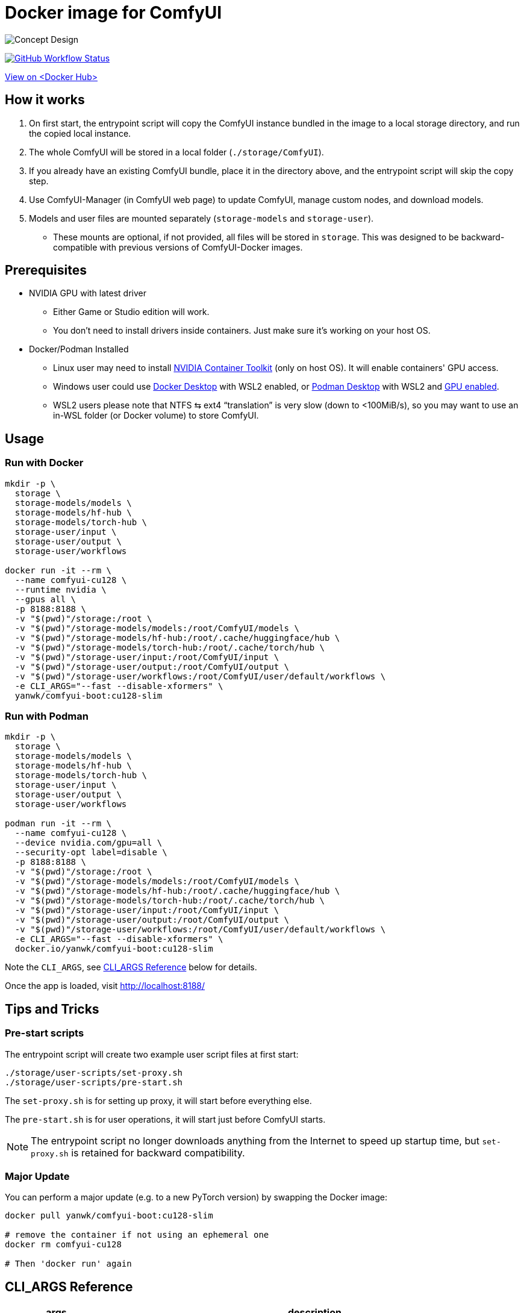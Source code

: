 # Docker image for ComfyUI

image::../docs/concept-v6-slim.svg["Concept Design"]

image:https://github.com/YanWenKun/ComfyUI-Docker/actions/workflows/build-cu128-slim.yml/badge.svg["GitHub Workflow Status",link="https://github.com/YanWenKun/ComfyUI-Docker/actions/workflows/build-cu128-slim.yml"]

https://hub.docker.com/r/yanwk/comfyui-boot/tags?name=cu128-slim[View on <Docker Hub>]


## How it works

1. On first start, the entrypoint script will copy the ComfyUI instance bundled in the image to a local storage directory, and run the copied local instance.
2. The whole ComfyUI will be stored in a local folder (`./storage/ComfyUI`).
3. If you already have an existing ComfyUI bundle, place it in the directory above, and the entrypoint script will skip the copy step.
4. Use ComfyUI-Manager (in ComfyUI web page) to update ComfyUI, manage custom nodes, and download models.
5. Models and user files are mounted separately (`storage-models` and `storage-user`).
** These mounts are optional, if not provided, all files will be stored in `storage`. This was designed to be backward-compatible with previous versions of ComfyUI-Docker images.

## Prerequisites

* NVIDIA GPU with latest driver
** Either Game or Studio edition will work.
** You don't need to install drivers inside containers. Just make sure it's working on your host OS.

* Docker/Podman Installed

** Linux user may need to install
https://docs.nvidia.com/datacenter/cloud-native/container-toolkit/latest/install-guide.html[NVIDIA Container Toolkit]
(only on host OS). It will enable containers' GPU access.

** Windows user could use 
https://www.docker.com/products/docker-desktop/[Docker Desktop] 
with WSL2 enabled, or 
https://podman-desktop.io/[Podman Desktop]
with WSL2 and 
https://podman-desktop.io/docs/podman/gpu[GPU enabled].

** WSL2 users please note that NTFS ⇆ ext4 “translation” is very slow (down to <100MiB/s), so you may want to use an in-WSL folder (or Docker volume) to store ComfyUI.


## Usage

### Run with Docker

[source,sh]
----
mkdir -p \
  storage \
  storage-models/models \
  storage-models/hf-hub \
  storage-models/torch-hub \
  storage-user/input \
  storage-user/output \
  storage-user/workflows

docker run -it --rm \
  --name comfyui-cu128 \
  --runtime nvidia \
  --gpus all \
  -p 8188:8188 \
  -v "$(pwd)"/storage:/root \
  -v "$(pwd)"/storage-models/models:/root/ComfyUI/models \
  -v "$(pwd)"/storage-models/hf-hub:/root/.cache/huggingface/hub \
  -v "$(pwd)"/storage-models/torch-hub:/root/.cache/torch/hub \
  -v "$(pwd)"/storage-user/input:/root/ComfyUI/input \
  -v "$(pwd)"/storage-user/output:/root/ComfyUI/output \
  -v "$(pwd)"/storage-user/workflows:/root/ComfyUI/user/default/workflows \
  -e CLI_ARGS="--fast --disable-xformers" \
  yanwk/comfyui-boot:cu128-slim
----

### Run with Podman

[source,bash]
----
mkdir -p \
  storage \
  storage-models/models \
  storage-models/hf-hub \
  storage-models/torch-hub \
  storage-user/input \
  storage-user/output \
  storage-user/workflows

podman run -it --rm \
  --name comfyui-cu128 \
  --device nvidia.com/gpu=all \
  --security-opt label=disable \
  -p 8188:8188 \
  -v "$(pwd)"/storage:/root \
  -v "$(pwd)"/storage-models/models:/root/ComfyUI/models \
  -v "$(pwd)"/storage-models/hf-hub:/root/.cache/huggingface/hub \
  -v "$(pwd)"/storage-models/torch-hub:/root/.cache/torch/hub \
  -v "$(pwd)"/storage-user/input:/root/ComfyUI/input \
  -v "$(pwd)"/storage-user/output:/root/ComfyUI/output \
  -v "$(pwd)"/storage-user/workflows:/root/ComfyUI/user/default/workflows \
  -e CLI_ARGS="--fast --disable-xformers" \
  docker.io/yanwk/comfyui-boot:cu128-slim
----

Note the `CLI_ARGS`, see <<cli-args, CLI_ARGS Reference>> below for details.

Once the app is loaded, visit http://localhost:8188/


## Tips and Tricks

### Pre-start scripts

The entrypoint script will create two example user script files at first start:

----
./storage/user-scripts/set-proxy.sh
./storage/user-scripts/pre-start.sh
----

The `set-proxy.sh` is for setting up proxy, it will start before everything else.

The `pre-start.sh` is for user operations, it will start just before ComfyUI starts.

NOTE: The entrypoint script no longer downloads anything from the Internet to speed up startup time, but `set-proxy.sh` is retained for backward compatibility.

### Major Update

You can perform a major update (e.g. to a new PyTorch version) by swapping the Docker image:

[source,sh]
----
docker pull yanwk/comfyui-boot:cu128-slim

# remove the container if not using an ephemeral one
docker rm comfyui-cu128

# Then 'docker run' again
----


[[cli-args]]
## CLI_ARGS Reference

[%autowidth,cols=2]
|===
|args |description

|--disable-xformers
|Disable xFormers. Enabling xFormers can cause 
https://github.com/YanWenKun/ComfyUI-Docker/issues/128[issues] 
on Blackwell GPUs, but may be required for some video workflows (e.g. SVD).

|--use-pytorch-cross-attention
|Use PyTorch's built-in cross-attention. Works the same as `--disable-xformers` for this image.

|--fast
|Enable experimental optimizations.
(e.g. 
https://github.com/comfyanonymous/ComfyUI/commit/9953f22fce0ba899da0676a0b374e5d1f72bf259[float8_e4m3fn] 
matrix multiplication on Ada Lovelace and later GPUs).
Might lower image quality. +
Turn it off if you want stability over speed.

|--disable-smart-memory
|Force ComfyUI to offload models from VRAM to RAM more frequently. Slows performance but reduce memory leaks.

|--lowvram
|Force ComfyUI to split the model (UNET) into parts to use less VRAM, at the cost of speed. Use only if your GPU has less than 6 GB of VRAM.

|--novram
|Use system RAM only, no VRAM at all. Very slow.

|--cpu
|Run on CPU. Very slow. Used for testing purposes.

|===

More `CLI_ARGS` available at ComyfyUI's
https://github.com/comfyanonymous/ComfyUI/blob/master/comfy/cli_args.py[cli_args.py].


[[env-vars]]
## Environment Variables Reference

[cols="2,2,3"]
|===
|Variable|Example Value|Memo

|HTTP_PROXY +
HTTPS_PROXY
|http://localhost:1081 +
http://localhost:1081
|Set HTTP proxy. Works the same as `set-proxy.sh`.

|PIP_INDEX_URL
|'https://pypi.org/simple'
|Set mirror site for Python Package Index.

|HF_ENDPOINT
|'https://huggingface.co'
|Set mirror site for HuggingFace Hub.

|HF_TOKEN
|'hf_your_token'
|Set HuggingFace Access Token.
https://huggingface.co/settings/tokens[More info]

|HF_HUB_ENABLE_HF_TRANSFER
|1
|Enable HuggingFace Hub experimental high-speed file transfers.
Only make sense if you have >1Gbps and VERY STABLE connection (e.g. cloud server).
https://huggingface.co/docs/huggingface_hub/hf_transfer[More info]

|===
